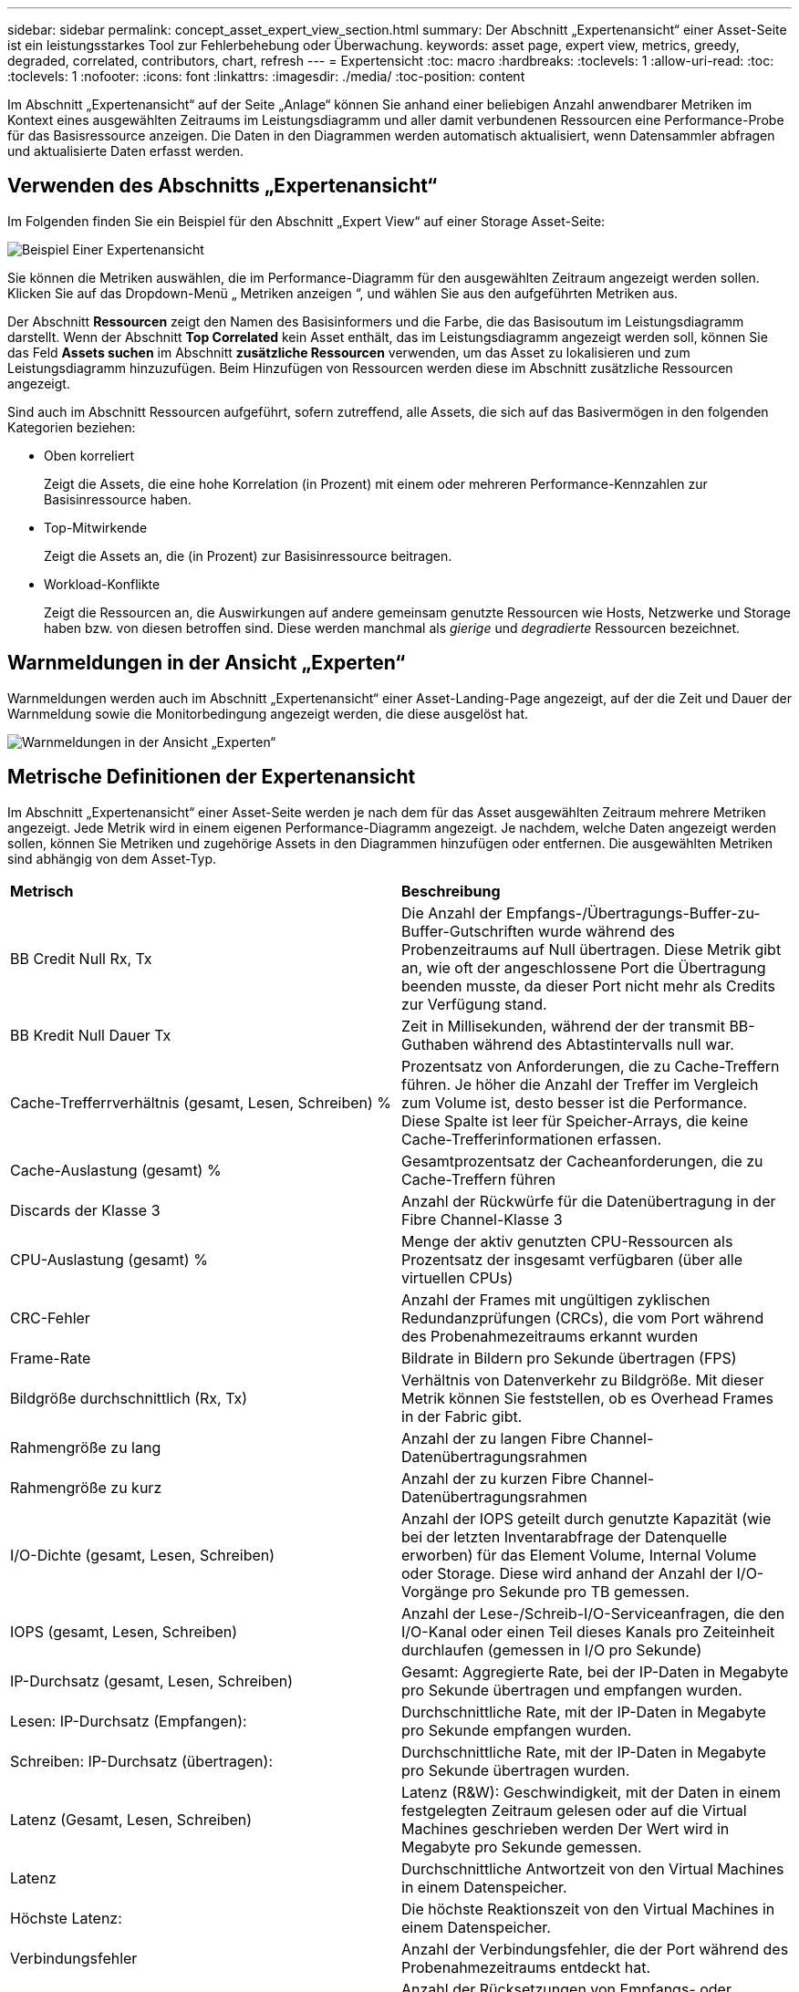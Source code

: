 ---
sidebar: sidebar 
permalink: concept_asset_expert_view_section.html 
summary: Der Abschnitt „Expertenansicht“ einer Asset-Seite ist ein leistungsstarkes Tool zur Fehlerbehebung oder Überwachung. 
keywords: asset page, expert view, metrics, greedy, degraded, correlated, contributors, chart, refresh 
---
= Expertensicht
:toc: macro
:hardbreaks:
:toclevels: 1
:allow-uri-read: 
:toc: 
:toclevels: 1
:nofooter: 
:icons: font
:linkattrs: 
:imagesdir: ./media/
:toc-position: content


[role="lead"]
Im Abschnitt „Expertenansicht“ auf der Seite „Anlage“ können Sie anhand einer beliebigen Anzahl anwendbarer Metriken im Kontext eines ausgewählten Zeitraums im Leistungsdiagramm und aller damit verbundenen Ressourcen eine Performance-Probe für das Basisressource anzeigen. Die Daten in den Diagrammen werden automatisch aktualisiert, wenn Datensammler abfragen und aktualisierte Daten erfasst werden.



== Verwenden des Abschnitts „Expertenansicht“

Im Folgenden finden Sie ein Beispiel für den Abschnitt „Expert View“ auf einer Storage Asset-Seite:

image:Expert_View_2021.png["Beispiel Einer Expertenansicht"]

Sie können die Metriken auswählen, die im Performance-Diagramm für den ausgewählten Zeitraum angezeigt werden sollen. Klicken Sie auf das Dropdown-Menü „ Metriken anzeigen “, und wählen Sie aus den aufgeführten Metriken aus.

Der Abschnitt *Ressourcen* zeigt den Namen des Basisinformers und die Farbe, die das Basisoutum im Leistungsdiagramm darstellt. Wenn der Abschnitt *Top Correlated* kein Asset enthält, das im Leistungsdiagramm angezeigt werden soll, können Sie das Feld *Assets suchen* im Abschnitt *zusätzliche Ressourcen* verwenden, um das Asset zu lokalisieren und zum Leistungsdiagramm hinzuzufügen. Beim Hinzufügen von Ressourcen werden diese im Abschnitt zusätzliche Ressourcen angezeigt.

Sind auch im Abschnitt Ressourcen aufgeführt, sofern zutreffend, alle Assets, die sich auf das Basivermögen in den folgenden Kategorien beziehen:

* Oben korreliert
+
Zeigt die Assets, die eine hohe Korrelation (in Prozent) mit einem oder mehreren Performance-Kennzahlen zur Basisinressource haben.

* Top-Mitwirkende
+
Zeigt die Assets an, die (in Prozent) zur Basisinressource beitragen.

* Workload-Konflikte
+
Zeigt die Ressourcen an, die Auswirkungen auf andere gemeinsam genutzte Ressourcen wie Hosts, Netzwerke und Storage haben bzw. von diesen betroffen sind. Diese werden manchmal als _gierige_ und _degradierte_ Ressourcen bezeichnet.





== Warnmeldungen in der Ansicht „Experten“

Warnmeldungen werden auch im Abschnitt „Expertenansicht“ einer Asset-Landing-Page angezeigt, auf der die Zeit und Dauer der Warnmeldung sowie die Monitorbedingung angezeigt werden, die diese ausgelöst hat.

image:Alerts_In_Expert_View.png["Warnmeldungen in der Ansicht „Experten“"]



== Metrische Definitionen der Expertenansicht

Im Abschnitt „Expertenansicht“ einer Asset-Seite werden je nach dem für das Asset ausgewählten Zeitraum mehrere Metriken angezeigt. Jede Metrik wird in einem eigenen Performance-Diagramm angezeigt. Je nachdem, welche Daten angezeigt werden sollen, können Sie Metriken und zugehörige Assets in den Diagrammen hinzufügen oder entfernen. Die ausgewählten Metriken sind abhängig von dem Asset-Typ.

|===


| *Metrisch* | *Beschreibung* 


| BB Credit Null Rx, Tx | Die Anzahl der Empfangs-/Übertragungs-Buffer-zu-Buffer-Gutschriften wurde während des Probenzeitraums auf Null übertragen. Diese Metrik gibt an, wie oft der angeschlossene Port die Übertragung beenden musste, da dieser Port nicht mehr als Credits zur Verfügung stand. 


| BB Kredit Null Dauer Tx | Zeit in Millisekunden, während der der transmit BB-Guthaben während des Abtastintervalls null war. 


| Cache-Trefferrverhältnis (gesamt, Lesen, Schreiben) % | Prozentsatz von Anforderungen, die zu Cache-Treffern führen. Je höher die Anzahl der Treffer im Vergleich zum Volume ist, desto besser ist die Performance. Diese Spalte ist leer für Speicher-Arrays, die keine Cache-Trefferinformationen erfassen. 


| Cache-Auslastung (gesamt) % | Gesamtprozentsatz der Cacheanforderungen, die zu Cache-Treffern führen 


| Discards der Klasse 3 | Anzahl der Rückwürfe für die Datenübertragung in der Fibre Channel-Klasse 3 


| CPU-Auslastung (gesamt) % | Menge der aktiv genutzten CPU-Ressourcen als Prozentsatz der insgesamt verfügbaren (über alle virtuellen CPUs) 


| CRC-Fehler | Anzahl der Frames mit ungültigen zyklischen Redundanzprüfungen (CRCs), die vom Port während des Probenahmezeitraums erkannt wurden 


| Frame-Rate | Bildrate in Bildern pro Sekunde übertragen (FPS) 


| Bildgröße durchschnittlich (Rx, Tx) | Verhältnis von Datenverkehr zu Bildgröße. Mit dieser Metrik können Sie feststellen, ob es Overhead Frames in der Fabric gibt. 


| Rahmengröße zu lang | Anzahl der zu langen Fibre Channel-Datenübertragungsrahmen 


| Rahmengröße zu kurz | Anzahl der zu kurzen Fibre Channel-Datenübertragungsrahmen 


| I/O-Dichte (gesamt, Lesen, Schreiben) | Anzahl der IOPS geteilt durch genutzte Kapazität (wie bei der letzten Inventarabfrage der Datenquelle erworben) für das Element Volume, Internal Volume oder Storage. Diese wird anhand der Anzahl der I/O-Vorgänge pro Sekunde pro TB gemessen. 


| IOPS (gesamt, Lesen, Schreiben) | Anzahl der Lese-/Schreib-I/O-Serviceanfragen, die den I/O-Kanal oder einen Teil dieses Kanals pro Zeiteinheit durchlaufen (gemessen in I/O pro Sekunde) 


| IP-Durchsatz (gesamt, Lesen, Schreiben) | Gesamt: Aggregierte Rate, bei der IP-Daten in Megabyte pro Sekunde übertragen und empfangen wurden. 


| Lesen: IP-Durchsatz (Empfangen): | Durchschnittliche Rate, mit der IP-Daten in Megabyte pro Sekunde empfangen wurden. 


| Schreiben: IP-Durchsatz (übertragen): | Durchschnittliche Rate, mit der IP-Daten in Megabyte pro Sekunde übertragen wurden. 


| Latenz (Gesamt, Lesen, Schreiben) | Latenz (R&W): Geschwindigkeit, mit der Daten in einem festgelegten Zeitraum gelesen oder auf die Virtual Machines geschrieben werden Der Wert wird in Megabyte pro Sekunde gemessen. 


| Latenz | Durchschnittliche Antwortzeit von den Virtual Machines in einem Datenspeicher. 


| Höchste Latenz: | Die höchste Reaktionszeit von den Virtual Machines in einem Datenspeicher. 


| Verbindungsfehler | Anzahl der Verbindungsfehler, die der Port während des Probenahmezeitraums entdeckt hat. 


| Link Reset Rx, Tx | Anzahl der Rücksetzungen von Empfangs- oder Übertragungsverbindung während des Probenzeitraums. Diese Metrik gibt die Anzahl der vom angeschlossenen Port an diesen Port ausgegebenen Link-Resets an. 


| Speicherauslastung (gesamt) % | Schwellenwert für den vom Host verwendeten Speicher. 


| Teilweise R/W (gesamt) % | Gesamtzahl der Male, die ein Lese-/Schreibvorgang einen Stripe-Grenzwert auf einem Festplattenmodul in RAID 5, RAID 1/0 oder RAID 0 LUN überschreitet, sind Stripe-Crossings in der Regel nicht von Vorteil, da jeder eine zusätzliche I/O-Operation erfordert Ein geringer Prozentsatz zeigt eine effiziente Stripe-Elementgröße an und gibt Aufschluss über eine nicht ordnungsgemäße Ausrichtung eines Volumes (oder einer NetApp LUN). Bei CLARiiON ist dieser Wert die Anzahl der Stripe-Crossings, geteilt durch die Gesamtzahl der IOPS. 


| Port-Fehler | Bericht über Port-Fehler über den Probenzeitraum/den angegebenen Zeitraum. 


| Signalverlust zählen | Anzahl der Signalverlustfehler. Wenn ein Signalverlustfehler auftritt, gibt es keine elektrische Verbindung und es besteht ein physikalisches Problem. 


| Swap-Rate (Gesamtrate, Rate, out-Rate) | Rate, mit welcher der Speicher während des Probenzeitraums in den aktiven Speicher des Laufwerks oder aus dem Datenträger in den aktiven Speicher eingetauscht wird. Dieser Zähler bezieht sich auf virtuelle Maschinen. 


| Synchrone Verlustzahl | Anzahl der Fehler bei Synchronisierungsverlust. Wenn ein Fehler bei der Synchronisierung auftritt, kann die Hardware den Datenverkehr nicht erkennen oder darauf sperren. Das gesamte Gerät verwendet möglicherweise nicht die gleiche Datenrate, oder die optischen oder physischen Verbindungen können von schlechter Qualität sein. Der Port muss nach jedem solchen Fehler erneut synchronisiert werden, was sich auf die Systemleistung auswirkt. Gemessen in KB/Sek. 


| Durchsatz (Gesamt, Lesen, Schreiben) | Geschwindigkeit, mit der Daten übertragen, empfangen oder in einem festen Zeitraum als Reaktion auf I/O-Serviceanfragen (gemessen in MB pro s) gesendet werden. 


| Timeout - Rahmen verwerfen - Tx | Anzahl der durch Timeout verursachten verworfenen Übertragungsrahmen. 


| Traffic-Rate (gesamt, Lesen, Schreiben) | Der während des Probenahmezeitraums übertragenen, empfangenen oder beide empfangenen Datenverkehr in Mebibyte pro Sekunde. 


| Traffic-Auslastung (gesamt, Lesen, Schreiben) | Verhältnis der empfangenen/übertragenen/gesamten Kapazität zu Empfangs-/Übertragungs-/Gesamtkapazität während des Probenzeitraums. 


| Auslastung (Gesamt, Lesen, Schreiben) % | Prozentsatz der verfügbaren Bandbreite für die Übertragung (Tx) und den Empfang (Rx). 


| Ausstehende Schreibvorgänge (Gesamt) | Anzahl der ausstehenden Schreib-I/O-Serviceanfragen. 
|===


== Verwenden des Abschnitts „Expertenansicht“

In der Ansicht „Experten“ können Sie Leistungsdiagramme für ein Asset anzeigen, die auf einer beliebigen Anzahl von anwendbaren Metriken während eines ausgewählten Zeitraums basieren, und zugehörige Assets hinzufügen, um Asset- und Performance-Werte über verschiedene Zeiträume zu vergleichen und zu kontrastieren.

.Schritte
. Suchen Sie eine Asset-Seite, indem Sie eine der folgenden Aktionen ausführen:
+
** Suchen Sie nach einem bestimmten Asset, und wählen Sie es aus.
** Wählen Sie in einem Dashboard-Widget einen Asset aus.
** Fragen Sie nach einem Satz von Assets ab, und wählen Sie eines aus der Ergebnisliste aus.
+
Die Seite Anlage wird angezeigt. Standardmäßig werden im Performance-Diagramm zwei Metriken für den Zeitraum angezeigt, der für die Seite Anlage ausgewählt wurde. Beispielsweise zeigt das Performance-Diagramm für einen Storage standardmäßig die Latenz und die IOPS insgesamt an. Im Abschnitt Ressourcen werden der Ressourcenname und der Abschnitt „zusätzliche Ressourcen“ angezeigt, in dem Sie nach Assets suchen können. Je nach Asset können Sie auch Assets in den Abschnitten „Top Correlated“, „Top Contributor“, „Greedy“ und „degradierte Werte“ sehen. Wenn für diese Abschnitte keine relevanten Assets vorhanden sind, werden sie nicht angezeigt.



. Sie können ein Leistungsdiagramm für eine Metrik hinzufügen, indem Sie auf *Kennzahlen anzeigen* klicken und die gewünschten Metriken auswählen.
+
Für jede ausgewählte Metrik wird ein separates Diagramm angezeigt. Das Diagramm zeigt die Daten für den ausgewählten Zeitraum an. Sie können den Zeitraum ändern, indem Sie auf einen anderen Zeitraum in der rechten oberen Ecke der Asset-Seite klicken oder ein beliebiges Diagramm vergrößern.

+
Klicken Sie auf *Kennzahlen anzeigen*, um die Auswahl eines Diagramms zu dewählen. Das Performance-Diagramm für die Metrik wird aus Expert View entfernt.

. Sie können den Cursor über das Diagramm positionieren und die für das Diagramm angezeigten metrischen Daten ändern, indem Sie je nach Anlage auf eine der folgenden Optionen klicken:
+
** Lesen, Schreiben oder Gesamt
** TX, Rx oder Total
+
Die Gesamtsumme ist die Standardvorgabe.

+
Sie können den Cursor über die Datenpunkte im Diagramm ziehen, um zu sehen, wie sich der Wert der Metrik im ausgewählten Zeitraum ändert.



. Im Abschnitt Ressourcen können Sie den Leistungsdiagrammen alle zugehörigen Assets hinzufügen:
+
** Sie können eine zugehörige Ressource in den Abschnitten *Top Correlated*, *Top Contributors*, *Greedy* und *degraded* auswählen, um Daten aus dieser Ressource in das Leistungsdiagramm für jede ausgewählte Metrik hinzuzufügen.
+
Nachdem Sie das Element ausgewählt haben, wird neben dem Element ein Farbblock angezeigt, der die Farbe seiner Datenpunkte im Diagramm kennzeichnet.



. Klicken Sie auf *Ressourcen ausblenden*, um das Fenster zusätzliche Ressourcen auszublenden. Klicken Sie auf *Ressourcen*, um das Fenster anzuzeigen.
+
** Für alle angezeigten Assets können Sie auf den Namen des Assets klicken, um die Seite des Assets anzuzeigen. Sie können auch auf den Prozentsatz klicken, der das Asset korreliert oder zum Basisspital beiträgt, um weitere Informationen über die Beziehung des Assets zum BasisinAsset anzuzeigen.
+
Wenn Sie beispielsweise auf den verknüpften Prozentsatz neben einem Top-korrelierten Asset klicken, wird eine Informationsmeldung angezeigt, die den Typ der Korrelation zwischen der Anlage und der Basisinressource vergleicht.

** Wenn der Abschnitt „Top Correlated“ keine Anlage enthält, die in einem Leistungsdiagramm zum Vergleich angezeigt werden soll, können Sie im Abschnitt „zusätzliche Ressourcen“ das Feld „Assets suchen“ verwenden, um andere Assets zu finden.




Nachdem Sie ein Asset ausgewählt haben, wird es im Abschnitt zusätzliche Ressourcen angezeigt. Wenn Sie keine Informationen mehr über das Asset anzeigen möchten, klicken Sie auf das Papierkorb-Symbol, um es zu löschen.
